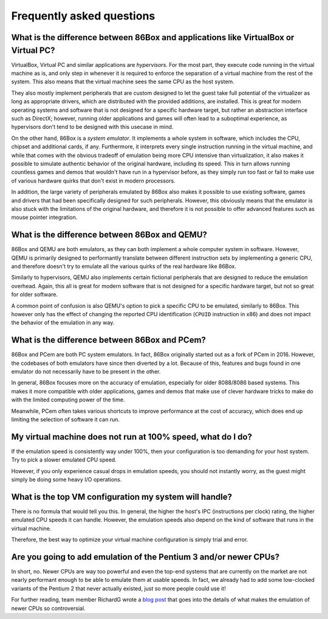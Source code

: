 Frequently asked questions
==========================

What is the difference between 86Box and applications like VirtualBox or Virtual PC?
------------------------------------------------------------------------------------

VirtualBox, Virtual PC and similar applications are *hypervisors*. For the most part, they execute code running in the virtual machine as is, and only step in whenever it is required to enforce the separation of a virtual machine from the rest of the system. This also means that the virtual machine sees the same CPU as the host system.

They also mostly implement peripherals that are custom designed to let the guest take full potential of the virtualizer as long as appropriate drivers, which are distributed with the provided additions, are installed. This is great for modern operating systems and software that is not designed for a specific hardware target, but rather an abstraction interface such as DirectX; however, running older applications and games will often lead to a suboptimal experience, as hypervisors don't tend to be designed with this usecase in mind.

On the other hand, 86Box is a *system emulator*. It implements a whole system in software, which includes the CPU, chipset and additional cards, if any. Furthermore, it interprets every single instruction running in the virtual machine, and while that comes with the obvious tradeoff of emulation being more CPU intensive than virtualization, it also makes it possible to simulate authentic behavior of the original hardware, including its speed. This in turn allows running countless games and demos that wouldn't have run in a hypervisor before, as they simply run too fast or fail to make use of various hardware quirks that don't exist in modern processors.

In addition, the large variety of peripherals emulated by 86Box also makes it possible to use existing software, games and drivers that had been specifically designed for such peripherals. However, this obviously means that the emulator is also stuck with the limitations of the original hardware, and therefore it is not possible to offer advanced features such as mouse pointer integration.

What is the difference between 86Box and QEMU?
----------------------------------------------

86Box and QEMU are both emulators, as they can both implement a whole computer system in software. However, QEMU is primarily designed to performantly translate between different instruction sets by implementing a generic CPU, and therefore doesn't try to emulate all the various quirks of the real hardware like 86Box.

Similarly to hypervisors, QEMU also implements certain fictional peripherals that are designed to reduce the emulation overhead. Again, this all is great for modern software that is not designed for a specific hardware target, but not so great for older software.

A common point of confusion is also QEMU's option to pick a specific CPU to be emulated, similarly to 86Box. This however only has the effect of changing the reported CPU identification (``CPUID`` instruction in x86) and does not impact the behavior of the emulation in any way.

What is the difference between 86Box and PCem?
----------------------------------------------

86Box and PCem are both PC system emulators. In fact, 86Box originally started out as a fork of PCem in 2016. However, the codebases of both emulators have since then diverted by a lot. Because of this, features and bugs found in one emulator do not necessarily have to be present in the other.

In general, 86Box focuses more on the accuracy of emulation, especially for older 8088/8086 based systems. This makes it more compatible with older applications, games and demos that make use of clever hardware tricks to make do with the limited computing power of the time.

Meanwhile, PCem often takes various shortcuts to improve performance at the cost of accuracy, which does end up limiting the selection of software it can run.

My virtual machine does not run at 100% speed, what do I do?
------------------------------------------------------------

If the emulation speed is consistently way under 100%, then your configuration is too demanding for your host system. Try to pick a slower emulated CPU speed.

However, if you only experience casual drops in emulation speeds, you should not instantly worry, as the guest might simply be doing some heavy I/O operations.

What is the top VM configuration my system will handle?
-------------------------------------------------------

There is no formula that would tell you this. In general, the higher the host's IPC (instructions per clock) rating, the higher emulated CPU speeds it can handle. However, the emulation speeds also depend on the kind of software that runs in the virtual machine.

Therefore, the best way to optimize your virtual machine configuration is simply trial and error.

Are you going to add emulation of the Pentium 3 and/or newer CPUs?
------------------------------------------------------------------

In short, no. Newer CPUs are way too powerful and even the top-end systems that are currently on the market are not nearly performant enough to be able to emulate them at usable speeds. In fact, we already had to add some low-clocked variants of the Pentium 2 that never actually existed, just so more people could use it!

For further reading, team member RichardG wrote a `blog post <86box.net/2022/03/21/why-not-p3>`_ that goes into the details of what makes the emulation of newer CPUs so controversial.

